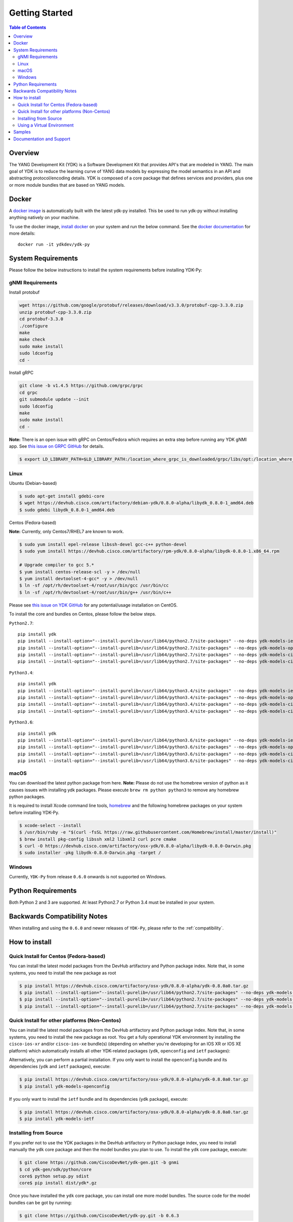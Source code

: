 ===============
Getting Started
===============
.. contents:: Table of Contents

Overview
========

The YANG Development Kit (YDK) is a Software Development Kit that provides API's that are modeled in YANG. The main goal of YDK is to reduce the learning curve of YANG data models by expressing the model semantics in an API and abstracting protocol/encoding details.  YDK is composed of a core package that defines services and providers, plus one or more module bundles that are based on YANG models.

Docker
======

A `docker image <https://docs.docker.com/engine/reference/run/>`_ is automatically built with the latest ydk-py installed. This be used to run ydk-py without installing anything natively on your machine.

To use the docker image, `install docker <https://docs.docker.com/install/>`_ on your system and run the below command. See the `docker documentation <https://docs.docker.com/engine/reference/run/>`_ for more details::

  docker run -it ydkdev/ydk-py


System Requirements
===================
Please follow the below instructions to install the system requirements before installing YDK-Py:

gNMI Requirements
------------------

Install protobuf

.. code-block:: sh

    wget https://github.com/google/protobuf/releases/download/v3.3.0/protobuf-cpp-3.3.0.zip
    unzip protobuf-cpp-3.3.0.zip
    cd protobuf-3.3.0
    ./configure
    make
    make check
    sudo make install
    sudo ldconfig
    cd -

Install gRPC

.. code-block:: sh

    git clone -b v1.4.5 https://github.com/grpc/grpc
    cd grpc
    git submodule update --init
    sudo ldconfig
    make
    sudo make install
    cd -

**Note:** There is an open issue with gRPC on Centos/Fedora which requires an extra step before running any YDK gNMI app. See `this issue on GRPC GitHub <https://github.com/grpc/grpc/issues/10942#issuecomment-312565041>`_ for details.

.. code-block:: sh

   $ export LD_LIBRARY_PATH=$LD_LIBRARY_PATH:/location_where_grpc_is_downloaded/grpc/libs/opt:/location_where_protobuf_is_downloaded/protobuf-3.3.0/src/.libs:/usr/local/lib64


Linux
-----
Ubuntu (Debian-based)

.. code-block:: sh

   $ sudo apt-get install gdebi-core
   $ wget https://devhub.cisco.com/artifactory/debian-ydk/0.8.0-alpha/libydk_0.8.0-1_amd64.deb
   $ sudo gdebi libydk_0.8.0-1_amd64.deb

Centos (Fedora-based)

**Note:** Currently, only Centos7/RHEL7 are known to work.

.. code-block:: sh

   $ sudo yum install epel-release libssh-devel gcc-c++ python-devel
   $ sudo yum install https://devhub.cisco.com/artifactory/rpm-ydk/0.8.0-alpha/libydk-0.8.0-1.x86_64.rpm

   # Upgrade compiler to gcc 5.*
   $ yum install centos-release-scl -y > /dev/null
   $ yum install devtoolset-4-gcc* -y > /dev/null
   $ ln -sf /opt/rh/devtoolset-4/root/usr/bin/gcc /usr/bin/cc
   $ ln -sf /opt/rh/devtoolset-4/root/usr/bin/g++ /usr/bin/c++

Please see `this issue on YDK GitHub <https://github.com/CiscoDevNet/ydk-gen/issues/518>`_ for any potential/usage installation on CentOS.

To install the core and bundles on Centos, please follow the below steps.

``Python2.7``::

    pip install ydk
    pip install --install-option="--install-purelib=/usr/lib64/python2.7/site-packages" --no-deps ydk-models-ietf
    pip install --install-option="--install-purelib=/usr/lib64/python2.7/site-packages" --no-deps ydk-models-openconfig
    pip install --install-option="--install-purelib=/usr/lib64/python2.7/site-packages" --no-deps ydk-models-cisco-ios-xr
    pip install --install-option="--install-purelib=/usr/lib64/python2.7/site-packages" --no-deps ydk-models-cisco-ios-xe

``Python3.4``::

    pip install ydk
    pip install --install-option="--install-purelib=/usr/lib64/python3.4/site-packages" --no-deps ydk-models-ietf
    pip install --install-option="--install-purelib=/usr/lib64/python3.4/site-packages" --no-deps ydk-models-openconfig
    pip install --install-option="--install-purelib=/usr/lib64/python3.4/site-packages" --no-deps ydk-models-cisco-ios-xr
    pip install --install-option="--install-purelib=/usr/lib64/python3.4/site-packages" --no-deps ydk-models-cisco-ios-xe

``Python3.6``::

    pip install ydk
    pip install --install-option="--install-purelib=/usr/lib64/python3.6/site-packages" --no-deps ydk-models-ietf
    pip install --install-option="--install-purelib=/usr/lib64/python3.6/site-packages" --no-deps ydk-models-openconfig
    pip install --install-option="--install-purelib=/usr/lib64/python3.6/site-packages" --no-deps ydk-models-cisco-ios-xr
    pip install --install-option="--install-purelib=/usr/lib64/python3.6/site-packages" --no-deps ydk-models-cisco-ios-xe

macOS
-----
You can download the latest python package from here. **Note:** Please do not use the homebrew version of python as it causes issues with installing ydk packages. Please execute ``brew rm python python3`` to remove any homebrew python packages.

It is required to install Xcode command line tools, `homebrew <http://brew.sh>`_ and the following homebrew packages on your system before installing YDK-Py.

.. code-block:: sh

   $ xcode-select --install
   $ /usr/bin/ruby -e "$(curl -fsSL https://raw.githubusercontent.com/Homebrew/install/master/install)"
   $ brew install pkg-config libssh xml2 libxml2 curl pcre cmake
   $ curl -O https://devhub.cisco.com/artifactory/osx-ydk/0.8.0-alpha/libydk-0.8.0-Darwin.pkg
   $ sudo installer -pkg libydk-0.8.0-Darwin.pkg -target /

Windows
-------
Currently, ``YDK-Py`` from release ``0.6.0`` onwards is not supported on Windows.

Python Requirements
===================
Both Python 2 and 3 are supported.  At least Python2.7 or Python 3.4 must be installed in your system.

Backwards Compatibility Notes
=============================
When installing and using the ``0.6.0`` and newer releases of ``YDK-Py``, please refer to the :ref:`compatibility`.

.. _howto-install:

How to install
==============
Quick Install for Centos (Fedora-based)
---------------------------------------
You can install the latest model packages from the DevHub artifactory and Python package index.  Note that, in some systems, you need to install the new package as root

.. code-block:: sh

    $ pip install https://devhub.cisco.com/artifactory/osx-ydk/0.8.0-alpha/ydk-0.8.0a0.tar.gz
    $ pip install --install-option="--install-purelib=/usr/lib64/python2.7/site-packages" --no-deps ydk-models-ietf
    $ pip install --install-option="--install-purelib=/usr/lib64/python2.7/site-packages" --no-deps ydk-models-openconfig
    $ pip install --install-option="--install-purelib=/usr/lib64/python2.7/site-packages" --no-deps ydk-models-cisco-ios-xr

Quick Install for other platforms (Non-Centos)
----------------------------------------------
You can install the latest model packages from the DevHub artifactory and Python package index.  Note that, in some systems, you need to install the new package as root.  You get a fully operational YDK environment by installing the ``cisco-ios-xr`` and/or ``cisco-ios-xe`` bundle(s) (depending on whether you're developing for an IOS XR or IOS XE platform) which automatically installs all other YDK-related packages (``ydk``, ``openconfig`` and ``ietf`` packages):

.. code-block:: sh
    $ pip install https://devhub.cisco.com/artifactory/osx-ydk/0.8.0-alpha/ydk-0.8.0a0.tar.gz
    $ pip install ydk-models-cisco-ios-xr
    $ pip install ydk-models-cisco-ios-xe

Alternatively, you can perform a partial installation.  If you only want to install the ``openconfig`` bundle and its dependencies (``ydk`` and ``ietf`` packages), execute:

.. code-block:: sh

    $ pip install https://devhub.cisco.com/artifactory/osx-ydk/0.8.0-alpha/ydk-0.8.0a0.tar.gz
    $ pip install ydk-models-openconfig

If you only want to install the ``ietf`` bundle and its dependencies (``ydk`` package), execute:

.. code-block:: sh

    $ pip install https://devhub.cisco.com/artifactory/osx-ydk/0.8.0-alpha/ydk-0.8.0a0.tar.gz
    $ pip install ydk-models-ietf

Installing from Source
----------------------
If you prefer not to use the YDK packages in the DevHub artifactory or Python package index, you need to install manually the ``ydk`` core package and then the model bundles you plan to use.  To install the ``ydk`` core package, execute:

.. code-block:: sh

    $ git clone https://github.com/CiscoDevNet/ydk-gen.git -b gnmi
    $ cd ydk-gen/sdk/python/core
    core$ python setup.py sdist
    core$ pip install dist/ydk*.gz

Once you have installed the ``ydk`` core package, you can install one more model bundles. The source code for the model bundles can be got by running:

.. code-block:: sh

    $ git clone https://github.com/CiscoDevNet/ydk-py.git -b 0.6.3

Note that some bundles have dependencies on other bundles.  Those dependencies are already captured in the bundle package.  Make sure you install the desired bundles in the order below.  To install the ``ietf`` bundle, execute:

.. code-block:: sh

    core$ cd ../ietf
    ietf$ python setup.py sdist
    ietf$ pip install dist/ydk*.gz

To install the ``openconfig`` bundle, execute:

.. code-block:: sh

    ietf$ cd ../openconfig
    openconfig$ python setup.py sdist
    openconfig$ pip install dist/ydk*.gz

To install the ``cisco-ios-xr`` bundle, execute:

.. code-block:: sh

    openconfig$ cd ../cisco-ios-xr
    cisco-ios-xr$ python setup.py sdist
    cisco-ios-xr$ pip install dist/ydk*.gz
    cisco-ios-xr$ cd ..

Using a Virtual Environment
---------------------------
You may want to perform the installation under a Python virtual environment (`virtualenv <https://pypi.python.org/pypi/virtualenv/>`_/`virtualenvwrapper  <https://pypi.python.org/pypi/virtualenvwrapper>`_).  A virtual environment allows you to install multiple versions of YDK if needed.  In addition, it prevents any potential conflicts between package dependencies in your system.

To install virtual environment support in your system, execute:

.. code-block:: sh

    $ pip install virtualenv virtualenvwrapper
    $ source /usr/local/bin/virtualenvwrapper.sh

In some systems (e.g. Debian-based Linux), you need to install support for Python virtual environments as root:

.. code-block:: sh

    $ sudo pip install virtualenv virtualenvwrapper
    $ source /usr/local/bin/virtualenvwrapper.sh

Create a new virtual environment:

.. code-block:: sh

    $ mkvirtualenv -p python2.7 ydk-py

At this point, you can perform the quick install or the installation from source described above.  Take into account that must not attempt to install YDK as root under a virtual environment.

Samples
=======
To get started with using the YDK API, there are sample apps available in the `YDK-Py repository <https://github.com/CiscoDevNet/ydk-py/tree/master/core/samples>`_. For example, to run the ``bgp.py`` sample, execute:

.. code-block:: sh

    (ydk-py)ydk-py$ cd core/samples
    (ydk-py)samples$ ./bgp.py -h
    Usage: bgp.py [-h | --help] [options]

    Options:
    -h, --help            show this help message and exit
    -v VERSION, --version=VERSION
                        force NETCONF version 1.0 or 1.1
    -u USERNAME, --user=USERNAME
    -p PASSWORD, --password=PASSWORD
                        password
    --proto=PROTO         Which transport protocol to use, one of ssh or tcp
    --host=HOST           NETCONF agent hostname
    --port=PORT           NETCONF agent SSH port

    (ydk-py)samples$ ./bgp.py --host <ip-address-of-netconf-server> -u <username> -p <password> --port <port-number>

Documentation and Support
=========================
- Hundreds of samples can be found in the `YDK-Py samples repository <https://github.com/CiscoDevNet/ydk-py-samples>`_
- Join the `YDK community <https://communities.cisco.com/community/developer/ydk>`_ to connect with other users and with the makers of YDK
